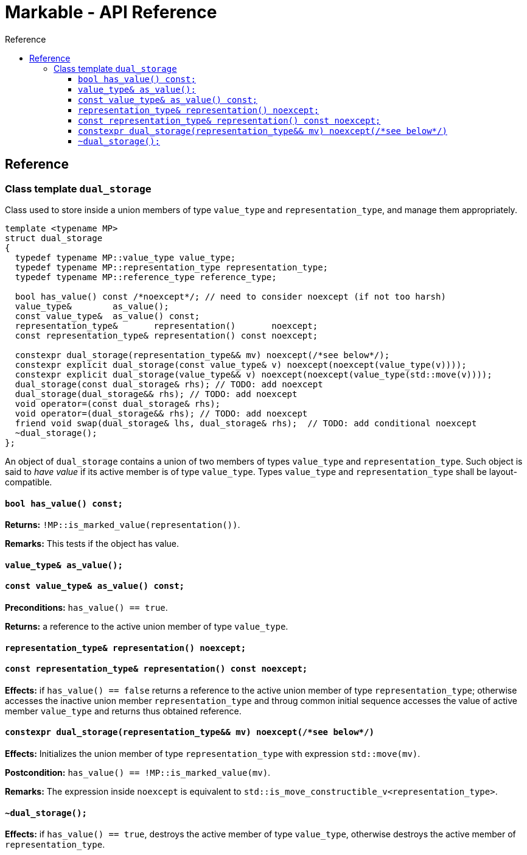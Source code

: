 :sourcedir: .
:last-update-label!:
:source-highlighter: coderay
:icons: font
= Markable - API Reference
Reference
:toclevels: 3
:toc: left
:toc-title:

[reference]
== Reference


### Class template `dual_storage`

Class used to store inside a union members of type `value_type` and `representation_type`, and manage them appropriately.

```c++
template <typename MP>
struct dual_storage
{
  typedef typename MP::value_type value_type;
  typedef typename MP::representation_type representation_type;
  typedef typename MP::reference_type reference_type;
  
  bool has_value() const /*noexcept*/; // need to consider noexcept (if not too harsh)
  value_type&        as_value();
  const value_type&  as_value() const;
  representation_type&       representation()       noexcept;
  const representation_type& representation() const noexcept;
  
  constexpr dual_storage(representation_type&& mv) noexcept(/*see below*/);
  constexpr explicit dual_storage(const value_type& v) noexcept(noexcept(value_type(v))));
  constexpr explicit dual_storage(value_type&& v) noexcept(noexcept(value_type(std::move(v))));
  dual_storage(const dual_storage& rhs); // TODO: add noexcept
  dual_storage(dual_storage&& rhs); // TODO: add noexcept    
  void operator=(const dual_storage& rhs);    
  void operator=(dual_storage&& rhs); // TODO: add noexcept  
  friend void swap(dual_storage& lhs, dual_storage& rhs);  // TODO: add conditional noexcept
  ~dual_storage();
};
```

An object of `dual_storage` contains a union of two members of types `value_type` and `representation_type`.
Such object is said to _have value_ if its active member is of type `value_type`.
Types `value_type` and `representation_type` shall be layout-compatible.

#### `bool has_value() const;`
*Returns:* `!MP::is_marked_value(representation())`.

*Remarks:* This tests if the object has value.

#### `value_type&        as_value();`
#### `const value_type&  as_value() const;`
*Preconditions:* `has_value() == true`.

*Returns:* a reference to the active union member of type `value_type`.

#### `representation_type&       representation()       noexcept;`
#### `const representation_type& representation() const noexcept;`

*Effects:* if `has_value() == false` returns a reference to the active union member of type `representation_type`;
otherwise accesses the inactive union member `representation_type` and throug common initial sequence accesses the value of active member `value_type` and returns thus obtained reference.

#### `constexpr dual_storage(representation_type&& mv) noexcept(/\*see below*/)`

*Effects:* Initializes the union member of type `representation_type` with expression `std::move(mv)`.

*Postcondition:* `has_value() == !MP::is_marked_value(mv)`. 

*Remarks:* The expression inside `noexcept` is equivalent to `std::is_move_constructible_v<representation_type>`.

#### `~dual_storage();`
*Effects:* if `has_value() == true`, destroys the active member of type `value_type`, otherwise destroys the active member of `representation_type`.

